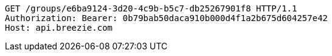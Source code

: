 [source,http,options="nowrap"]
----
GET /groups/e6ba9124-3d20-4c9b-b5c7-db25267901f8 HTTP/1.1
Authorization: Bearer: 0b79bab50daca910b000d4f1a2b675d604257e42
Host: api.breezie.com

----